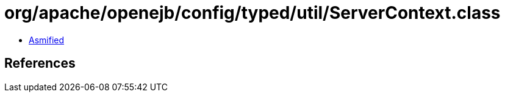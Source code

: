 = org/apache/openejb/config/typed/util/ServerContext.class

 - link:ServerContext-asmified.java[Asmified]

== References

